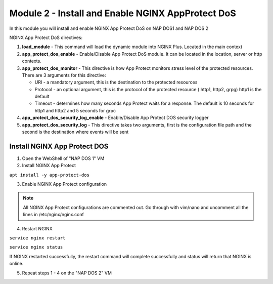 Module 2 - Install and Enable NGINX AppProtect DoS
######################################################


In this module you will install and enable NGINX App Protect DoS on NAP DOS1 and NAP DOS 2

NGINX App Protect DoS directives:

1. **load_module**  - This command will load the dynamic module into NGINX Plus.  Located in the main context 

2. **app_protect_dos_enable** - Enable/Disable App Protect DoS module. It can be located in the location, server or http contexts.

3. **app_protect_dos_monitor** - This directive is how App Protect monitors stress level of the protected resources. There are 3 arguments for this directive:

   - URI - a mandatory argument, this is the destination to the protected resources
   - Protocol - an optional argument, this is the protocol of the protected resource ( http1, http2, grpg) http1 is the default
   - Timeout - determines how many seconds App Protect waits for a response. The default is 10 seconds for http1 and http2 and 5 seconds for grpc
   
4. **app_protect_dos_security_log_enable** - Enable/Disable App Protect DOS security logger

5. **app_protect_dos_security_log** - This directive takes two arguments, first is the configuration file path and the second is the destination where events will be sent 


Install NGINX App Protect DOS 
-----------------------------
   
1. Open the WebShell of "NAP DOS 1" VM

2. Install NGINX App Protect 

``apt install -y app-protect-dos``

3. Enable NGINX App Protect configuration
   
.. Note:: 

    All NGINX App Protect configurations are commented out.  Go through with vim/nano and uncomment all the lines in /etc/nginx/nginx.conf

.. code-block:: nginx
    :linenos:
    :caption: /etc/nginx/nginx.conf

    user nginx;
    worker_processes auto;
    error_log /var/log/nginx/error.log debug;
    pid /var/run/nginx.pid;
    worker_rlimit_nofile 65535;
    worker_rlimit_core 2000M;
    #load_module modules/ngx_http_app_protect_dos_module.so;

    events {
        worker_connections 5535;
    }

    http {
        include /etc/nginx/mime.types;
        default_type application/octet-stream;
        #log_format log_dos ', vs_name_al=$app_protect_dos_vs_name, ip=$remote_addr, tls_fp=$app_protect_dos_tls_fp, outcome=$app_protect_dos_outcome, reason=$app_protect_dos_outcome_reason, ip_tls=$remote_addr:$app_protect_dos_tls_fp, ';
        sendfile on;
        client_max_body_size 100M;
        keepalive_timeout 600;
        client_body_timeout 600s;
        client_header_timeout 600s;
        proxy_connect_timeout 600s;
        proxy_send_timeout 600s;
        proxy_read_timeout 600s;
        send_timeout 600s;


      upstream myapp1 {
            server 10.1.1.13:3000;
        }

        server {
            listen 50051 http2;
            server_name grpc.example.com;
            #app_protect_dos_security_log_enable on;
            #app_protect_dos_security_log "/etc/app_protect_dos/log-default.json" syslog:server=10.1.1.8:5261;
            http2_max_concurrent_streams 100000;

            ssl_certificate /etc/ssl/certs/cert.crt;
            ssl_certificate_key /etc/ssl/certs/cert.key;
            ssl_session_cache shared:SSL:10m;
            ssl_session_timeout 5m;
            ssl_ciphers AES128-GCM-SHA256;
            ssl_protocols TLSv1 TLSv1.1 TLSv1.2 TLSv1.3;

            location /routeguide. {
                #app_protect_dos_monitor uri=http://grpc.example.com:50051/routeguide.RouteGuide/GetFeature protocol=grpc timeout=5;
                #app_protect_dos_enable on;
                #app_protect_dos_policy_file "/etc/app_protect_dos/BADOSDefaultPolicy.json";
                #app_protect_dos_name "routeguide";
                #set $loggable '0';
                #access_log syslog:server=10.1.1.8:5561 log_dos if=$loggable;
                grpc_pass grpc://routeguide_service;
            }
        }

        upstream routeguide_service {
            zone routeguide_service 64k;
            server 10.1.1.9:10001;
            server 10.1.1.9:10002;
            server 10.1.1.9:10003;
        }


        server {
            listen 8095 ssl http2;
            keepalive_requests 100000;
            client_max_body_size 2000M;
            #app_protect_dos_security_log_enable on;
            #app_protect_dos_security_log "/etc/app_protect_dos/log-default.json" syslog:server=10.1.1.8:5261;
            #set $loggable '0';
            #access_log syslog:server=10.1.1.8:5561 log_dos if=$loggable;
            http2_max_concurrent_streams 100000;
            ssl_certificate /etc/ssl/certs/cert.crt;
            ssl_certificate_key /etc/ssl/certs/cert.key;
            ssl_session_cache shared:SSL:10m;
            ssl_session_timeout 5m;
            ssl_ciphers AES128-GCM-SHA256;
            ssl_protocols SSLv3 TLSv1 TLSv1.1 TLSv1.2 TLSv1.3;

            location /monitor {
                rewrite ^/monitor(.*)$ /routeguide.RouteGuide/GetFeature break;
                grpc_pass grpc://10.1.1.9:10002;
            }

            location /testing {
                rewrite ^/testing(.*)$ /routeguide.RouteGuide/RecordRoute break;
                grpc_set_header te trailers;
                #app_protect_dos_enable on;
                #app_protect_dos_name "slowpost";
                #app_protect_dos_monitor uri=https://10.1.1.7:8095/monitor protocol=grpc;
                grpc_pass grpc://10.1.1.9:10002;
            }
        }

        server {
            listen 8080;
            keepalive_requests 100000;
            server_name juiceshop;
            #app_protect_dos_security_log_enable on;
            #app_protect_dos_security_log "/etc/app_protect_dos/log-default.json" syslog:server=10.1.1.8:5261;
            #set $loggable '0';
            #access_log syslog:server=10.1.1.8:5561 log_dos if=$loggable;

            location / {
                #app_protect_dos_enable on;
                #app_protect_dos_name "juiceshop";
                #app_protect_dos_monitor uri=http://juiceshop:8080/ timeout=2;
                proxy_pass http://myapp1;
            }
        }

    ########  NAP DOS Live Activity Monitoring ########
        #server {
            #listen 80;
            #location /api {
                #app_protect_dos_api;
            #}

            #location = /dashboard-dos.html {
            #    root /usr/share/nginx/html;
            #}
        #}
    ###################################################
        


4. Restart NGINX

``service nginx restart``

``service nginx status``

If NGINX restarted successfully, the restart command will complete successfully and status will return that NGINX is online.

5. Repeat steps 1 - 4 on the "NAP DOS 2" VM